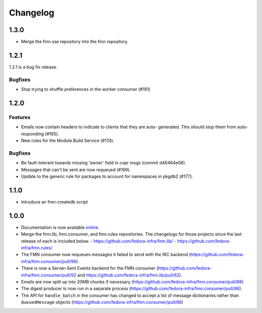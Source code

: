 =========
Changelog
=========

1.3.0
=====

* Merge the fmn.sse repository into the fmn repository.


1.2.1
=====

1.2.1 is a bug fix release.

Bugfixes
--------

* Stop trying to shuffle preferences in the worker consumer (#181)


1.2.0
=====

Features
--------

* Emails now contain headers to indicate to clients that they are auto-
  generated. This should stop them from auto-responding (#165).

* New rules for the Module Build Service (#174).

Bugfixes
--------

* Be fault-tolerant towards missing 'owner' field in copr msgs (commit d46464e06).

* Messages that can't be sent are now requeued (#169).

* Update to the generic rule for packages to account for namespaces in pkgdb2 (#177).


1.1.0
=====

* Introduce an fmn-createdb script


1.0.0
=====

* Documentation is now available `online <https://fmn.readthedocs.io/>`_.

* Merge the fmn.lib, fmn.consumer, and fmn.rules repositories. The changelogs
  for those projects since the last release of each is included below.
  - https://github.com/fedora-infra/fmn.lib/
  - https://github.com/fedora-infra/fmn.rules/

* The FMN consumer now requeues messages it failed to send with the IRC backend
  (https://github.com/fedora-infra/fmn.consumer/pull/96).

* There is now a Server-Sent Events backend for the FMN consumer
  (https://github.com/fedora-infra/fmn.consumer/pull/92 and
  https://github.com/fedora-infra/fmn.lib/pull/62).

* Emails are now split up into 20MB chunks if necessary
  (https://github.com/fedora-infra/fmn.consumer/pull/88).

* The digest producer is now run in a separate process
  (https://github.com/fedora-infra/fmn.consumer/pull/86).

* The API for ``handle_batch`` in the consumer has changed to accept a list
  of message dictionaries rather than ``QueuedMessage`` objects
  (https://github.com/fedora-infra/fmn.consumer/pull/86)
